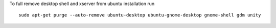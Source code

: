 To full remove desktop shell and xserver from ubuntu installation run

::

   sudo apt-get purge --auto-remove ubuntu-desktop ubuntu-gnome-desktop gnome-shell gdm unity
